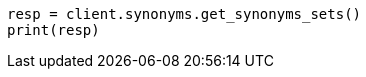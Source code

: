 // This file is autogenerated, DO NOT EDIT
// synonyms/apis/list-synonyms-sets.asciidoc:86

[source, python]
----
resp = client.synonyms.get_synonyms_sets()
print(resp)
----
